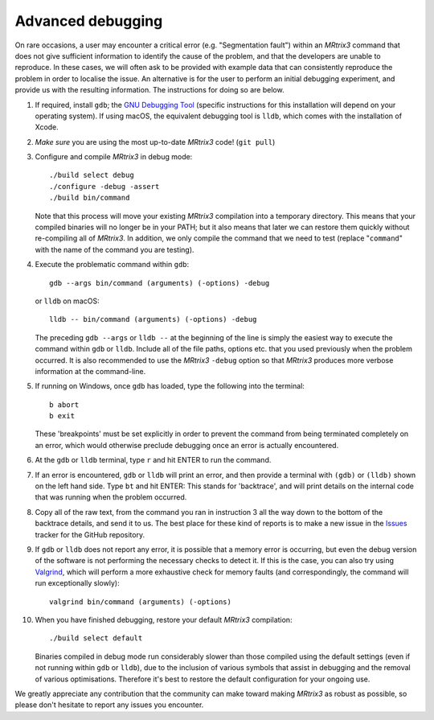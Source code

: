 Advanced debugging
===================

On rare occasions, a user may encounter a critical error (e.g.
"Segmentation fault") within an *MRtrix3* command that does not give
sufficient information to identify the cause of the problem, and that
the developers are unable to reproduce. In these cases, we will often
ask to be provided with example data that can consistently reproduce the
problem in order to localise the issue. An alternative is for the user
to perform an initial debugging experiment, and provide us with the
resulting information. The instructions for doing so are below.

1. If required, install ``gdb``; the
   `GNU Debugging Tool <https://www.gnu.org/software/gdb/>`_
   (specific instructions for this installation will depend on your
   operating system). If using macOS, the equivalent debugging tool
   is ``lldb``, which comes with the installation of Xcode.

2. *Make sure* you are using the most up-to-date *MRtrix3* code!
   (``git pull``)

3. Configure and compile *MRtrix3* in debug mode:

   ::

       ./build select debug
       ./configure -debug -assert
       ./build bin/command

   Note that this process will move your existing *MRtrix3*
   compilation into a temporary directory. This means that your
   compiled binaries will no longer be in your PATH; but it also
   means that later we can restore them quickly without re-compiling
   all of *MRtrix3*. In addition, we only compile the command that we
   need to test (replace "``command``" with the name of the command
   you are testing).

4. Execute the problematic command within ``gdb``:

   ::
   
       gdb --args bin/command (arguments) (-options) -debug
   
   or ``lldb`` on macOS:
   ::
   
       lldb -- bin/command (arguments) (-options) -debug

   The preceding ``gdb --args`` or ``lldb --`` at the beginning of the
   line is simply the easiest way to execute the command within ``gdb`` or ``lldb``.
   Include all of the file paths, options etc. that you used previously
   when the problem occurred. It is also recommended to use the *MRtrix3*
   ``-debug`` option so that *MRtrix3* produces more verbose information
   at the command-line.

5. If running on Windows, once ``gdb`` has loaded, type the following into
   the terminal:

   ::

       b abort
       b exit

   These 'breakpoints' must be set explicitly in order to prevent the command
   from being terminated completely on an error, which would otherwise
   preclude debugging once an error is actually encountered.

6. At the ``gdb`` or ``lldb`` terminal, type ``r`` and hit ENTER to run the command.

7. If an error is encountered, ``gdb`` or ``lldb`` will print an error, and then provide
   a terminal with ``(gdb)`` or ``(lldb)`` shown on the left hand side. Type ``bt``
   and hit ENTER: This stands for 'backtrace', and will print details on
   the internal code that was running when the problem occurred.

8. Copy all of the raw text, from the command you ran in instruction 3
   all the way down to the bottom of the backtrace details, and send it
   to us. The best place for these kind of reports is to make a new
   issue in the `Issues <https://github.com/MRtrix3/mrtrix3/issues>`__
   tracker for the GitHub repository.

9. If ``gdb`` or ``lldb`` does not report any error, it is possible that a memory error
   is occurring, but even the debug version of the software is not performing
   the necessary checks to detect it. If this is the case, you can also try
   using `Valgrind <http://valgrind.org/>`_, which will perform a more
   exhaustive check for memory faults (and correspondingly, the command will
   run exceptionally slowly):
   
   ::

       valgrind bin/command (arguments) (-options)
      
10. When you have finished debugging, restore your default *MRtrix3*
    compilation:

    ::
    
       ./build select default

    Binaries compiled in debug mode run considerably slower than those
    compiled using the default settings (even if not running within ``gdb`` or ``lldb``),
    due to the inclusion of various symbols that assist in debugging and the
    removal of various optimisations. Therefore it's best to restore the
    default configuration for your ongoing use.

We greatly appreciate any contribution that the community can make
toward making *MRtrix3* as robust as possible, so please don't hesitate to
report any issues you encounter.

